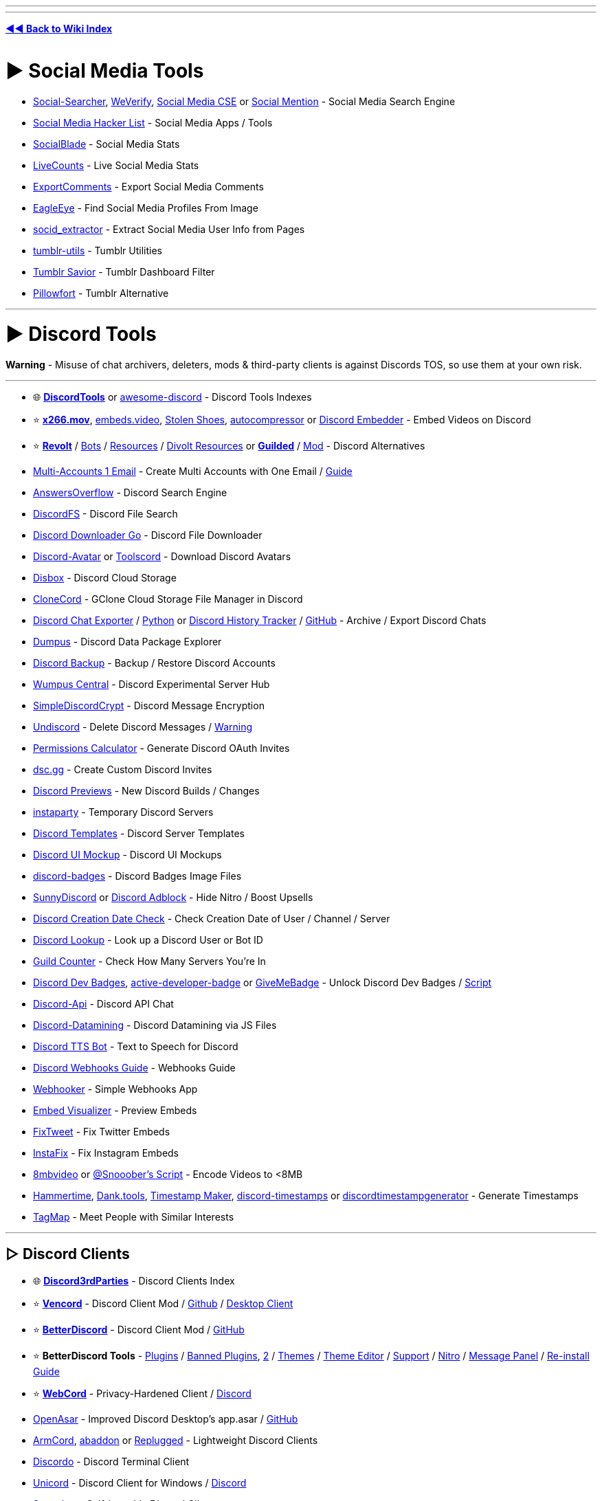 :doctype: book
:hardbreaks-option:
ifdef::env-github[]
:tip-caption: 💡
:note-caption: ℹ️
:important-caption: ❗
:caution-caption: 🔥 
:warning-caption: ⚠
endif::[]

'''

'''

*https://www.reddit.com/r/FREEMEDIAHECKYEAH/wiki/tools-index[◄◄ Back to Wiki Index]*
_**
**_

= ► Social Media Tools

* https://www.social-searcher.com/[Social-Searcher], https://cse.google.com/cse?cx=006976128084956795641:ad1xj14zfap[WeVerify], https://cse.google.com/cse?cx=73dda67fd05b4405f#gsc.tab=1&gsc.sort=[Social Media CSE] or https://www.socialmention.com/[Social Mention] - Social Media Search Engine
* https://github.com/MobileFirstLLC/social-media-hacker-list[Social Media Hacker List] - Social Media Apps / Tools
* https://socialblade.com/[SocialBlade] - Social Media Stats
* https://livecounts.io/[LiveCounts] - Live Social Media Stats
* https://exportcomments.com/[ExportComments] - Export Social Media Comments
* https://github.com/ThoughtfulDev/EagleEye[EagleEye] - Find Social Media Profiles From Image
* https://github.com/soxoj/socid-extractor[socid_extractor] - Extract Social Media User Info from Pages
* https://github.com/bbolli/tumblr-utils[tumblr-utils] - Tumblr Utilities
* https://bjornstar.com/tumblr-savior[Tumblr Savior] - Tumblr Dashboard Filter
* https://www.pillowfort.social/[Pillowfort] - Tumblr Alternative

'''

= ► Discord Tools

*Warning* - Misuse of chat archivers, deleters, mods & third-party clients is against Discords TOS, so use them at your own risk.

'''

* 🌐 *https://discordtools.io/[DiscordTools]* or https://github.com/jacc/awesome-discord[awesome-discord] - Discord Tools Indexes
* ⭐ *https://x266.mov/discord-embed[x266.mov]*, https://embeds.video/[embeds.video], https://stolen.shoes/[Stolen Shoes], https://autocompressor.net/[autocompressor] or https://discord.nfp.is/[Discord Embedder] - Embed Videos on Discord
* ⭐ *https://revolt.chat/[Revolt]* / https://rvlt.gg/discover/bots[Bots] / https://github.com/insertish/awesome-revolt[Resources] / https://github.com/ggtylerr/awesome-divolt[Divolt Resources] or *https://www.guilded.gg/[Guilded]* / https://github.com/ReGuilded/ReGuilded/[Mod] - Discord Alternatives
* https://generator.email/blog/gmail-generator[Multi-Accounts 1 Email] - Create Multi Accounts with One Email / https://rentry.co/altmethod[Guide]
* https://www.answeroverflow.com/[AnswersOverflow] - Discord Search Engine
* https://github.com/dhrumilp15/haystackfs[DiscordFS] - Discord File Search
* https://github.com/get-got/discord-downloader-go[Discord Downloader Go] - Discord File Downloader
* https://discord-avatar.com/[Discord-Avatar] or https://toolscord.com/[Toolscord] - Download Discord Avatars
* https://disboxapp.github.io/web/[Disbox] - Discord Cloud Storage
* https://github.com/Rekulous/CloneCord-bot[CloneCord] - GClone Cloud Storage File Manager in Discord
* https://github.com/Tyrrrz/DiscordChatExporter[Discord Chat Exporter] / https://github.com/mahtoid/DiscordChatExporterPy[Python] or https://dht.chylex.com/[Discord History Tracker] / https://github.com/chylex/Discord-History-Tracker[GitHub] - Archive / Export Discord Chats
* https://dumpus.app/[Dumpus] - Discord Data Package Explorer
* https://github.com/itschasa/Discord-Backup[Discord Backup] - Backup / Restore Discord Accounts
* https://discord.gg/wumpus-central-1087801778365546556[Wumpus Central] - Discord Experimental Server Hub
* https://gitlab.com/An0/SimpleDiscordCrypt[SimpleDiscordCrypt] - Discord Message Encryption
* https://victornpb.github.io/undiscord/[Undiscord] - Delete Discord Messages / https://i.ibb.co/pdg4hRr/0b0d78219f05.png[Warning]
* https://discordapi.com/permissions.html[Permissions Calculator] - Generate Discord OAuth Invites
* https://dsc.gg/[dsc.gg] - Create Custom Discord Invites
* https://discord.gg/QMw7gQGMHj[Discord Previews] - New Discord Builds / Changes
* https://instaparty.gg/[instaparty] - Temporary Discord Servers
* https://discordtemplates.me/[Discord Templates] - Discord Server Templates
* https://www.figma.com/community/file/994323951589690341/Discord-Desktop-UI[Discord UI Mockup] - Discord UI Mockups
* https://github.com/mezotv/discord-badges[discord-badges] - Discord Badges Image Files
* https://gist.github.com/TheSunCat/58fedaa19d6154ef3e4b2b676c286906[SunnyDiscord] or https://github.com/CroissantDuNord/discord-adblock[Discord Adblock] - Hide Nitro / Boost Upsells
* https://github.com/hugonun/discordid2date[Discord Creation Date Check] - Check Creation Date of User / Channel / Server
* https://discord.id/[Discord Lookup] - Look up a Discord User or Bot ID
* https://rauf.wtf/guildcount[Guild Counter] - Check How Many Servers You're In
* https://pastebin.com/JzrckCix[Discord Dev Badges], https://github.com/hackermondev/discord-active-developer-badge[active-developer-badge] or https://github.com/AlexFlipnote/GiveMeBadge[GiveMeBadge] - Unlock Discord Dev Badges / https://gist.github.com/Raraph84/cff3ff908a1f2692b9a8452d2f49c2bf[Script]
* https://discord.gg/discord-api[Discord-Api] - Discord API Chat
* https://github.com/Discord-Datamining/Discord-Datamining[Discord-Datamining] - Discord Datamining via JS Files
* https://github.com/moonstar-x/discord-tts-bot[Discord TTS Bot] - Text to Speech for Discord
* https://birdie0.github.io/discord-webhooks-guide/[Discord Webhooks Guide] - Webhooks Guide
* https://xdfnleaks.github.io/webhooker/[Webhooker] - Simple Webhooks App
* https://embed.discord.website/[Embed Visualizer] - Preview Embeds
* https://github.com/FixTweet/FixTweet[FixTweet] - Fix Twitter Embeds
* https://ddinstagram.com/[InstaFix] - Fix Instagram Embeds
* https://8mb.video/[8mbvideo] or https://redd.it/o7vqm4[@Snooober's Script] - Encode Videos to <8MB
* https://hammertime.cyou/[Hammertime], https://dank.tools/[Dank.tools], https://pokemonworkshop.neocities.org/timestamp/[Timestamp Maker], https://r.3v.fi/discord-timestamps/[discord-timestamps] or https://discordtimestampgenerator.netlify.app/[discordtimestampgenerator] - Generate Timestamps
* https://tagmap.io/[TagMap] - Meet People with Similar Interests

'''

== ▷ Discord Clients

* 🌐 *https://github.com/Discord-Client-Encyclopedia-Management/Discord3rdparties[Discord3rdParties]* - Discord Clients Index
* ⭐ *https://vencord.dev/[Vencord]* - Discord Client Mod / https://github.com/Vendicated/Vencord[Github] / https://github.com/Vencord/Vesktop[Desktop Client]
* ⭐ *https://betterdiscord.app/[BetterDiscord]* - Discord Client Mod / https://github.com/BetterDiscord/BetterDiscord[GitHub]
* ⭐ *BetterDiscord Tools* - https://betterdiscord.app/plugins[Plugins] / https://rentry.co/BDBannedPlugins[Banned Plugins], https://github.com/mov-ebx/BannedBetterDiscordPlugins[2] / https://betterdiscord.app/themes[Themes] / https://bdeditor.dev/[Theme Editor] / https://discord.gg/0Tmfo5ZbORCRqbAd[Support] / https://github.com/riolubruh/YABDP4Nitro[Nitro] / https://github.com/SanjaySunil/BetterDiscordPanel[Message Panel] / https://gist.github.com/Knewest/ee59d3960e18e6d813c9221b54b36ab1[Re-install Guide]
* ⭐ *https://github.com/SpacingBat3/WebCord[WebCord]* - Privacy-Hardened Client / https://discord.gg/Vm4CwZx[Discord]
* https://openasar.dev/[OpenAsar] - Improved Discord Desktop's app.asar / https://github.com/GooseMod/OpenAsar[GitHub]
* https://github.com/ArmCord/ArmCord[ArmCord], https://github.com/uowuo/abaddon[abaddon] or https://replugged.dev/[Replugged] - Lightweight Discord Clients
* https://github.com/ayn2op/discordo[Discordo] - Discord Terminal Client
* https://github.com/UnicordDev/Unicord[Unicord] - Discord Client for Windows / https://discord.gg/64g7M5Y[Discord]
* https://github.com/spacebarchat/spacebarchat[Spacebar] - Self-hostable Discord Client
* https://github.com/NeverDecaf/discord-PWA[discord-PWA] - Discord PWA Client
* https://github.com/SpikeHD/Dorion[Dorion] - Lightweight Discord Client
* https://github.com/diamondburned/dissent[Dissent] - GTK4 Discord Client
* https://portapps.io/app/discord-portable/[Discord Portable] / https://portapps.io/app/discord-ptb-portable/[PTB PortApps] - Portable Discord Stable
* https://gitlab.com/litecord/litecord[litecord] - Reimplementation of Discord's Backend / https://gitlab.com/litecord/litecord/-/blob/master/docs/clients.md[Clients]

'''

== ▷ Client Customization

* ⭐ *https://discohook.org/[Discohook]* / https://dutils.shay.cat/[Discohook Utils] or https://message.style/[Embed Generator] - Embed Generators
* ⭐ *https://www.customrp.xyz/[CustomRP]* - Customizable Rich Presence
* https://github.com/PKBeam/AMWin-RP[AMWin-RP] - Apple Music Rich Presence
* https://github.com/s0hv/foo_discord_rich[Foo Discord] - Foobar Rich Presence
* https://github.com/teeteeteeteetee/adobe-discord-rpc[Adobe Discord RPC] - Adobe Rich Presence
* https://github.com/zorua98741/PS3-Rich-Presence-for-Discord[PS3 Rich] - PS3 Rich Presence
* https://marketplace.visualstudio.com/items?itemName=icrawl.discord-vscode[discord-vscode] - VSCode Rich Presence / https://github.com/iCrawl/discord-vscode[GitHub]
* https://gist.github.com/aamiaa/fbf6e51dbb8875a781a3d8d76fc3f3e7[Old Layout] - Revert New Discord Layout
* https://github.com/tgraupmann/ChromaDiscordApp[ChromaDiscordApp] - Chroma Light for Discord
* https://overlayed.dev/[Overlayed] - Alternative Discord VC Overlay / https://github.com/Hacksore/overlayed[GitHub]
* https://github.com/uwu/Acrylic[Acrylic] - Glass Theme
* https://github.com/SlippingGittys-Discord-Themes/WinClassic[WinClassic] - Classic Windows Theme
* https://premid.app/[PreMiD] - Display Web Activity in Discord Status / https://github.com/PreMiD/PreMiD[GitHub] / https://discord.premid.app/[Discord]
* https://github.com/leovoel/BeautifulDiscord[BeautifulDiscord] - Custom CSS Support
* https://gist.github.com/kkrypt0nn/a02506f3712ff2d1c8ca7c9e0aed7c06[ansi-colors-discord.md] - Discord ANSI Text Guide
* https://rebane2001.com/discord-colored-text-generator/[Coloured-Text-Generator] - Discord ANSI Text Generator
* https://auto.creavite.co/icons[Auto Creative] - Animated Icon / Banner Generator
* https://discord-avatar-maker.app/[Discord Avatar Maker] - Make Discord Avatars
* https://better-default-discord.netlify.app/[Better Default Discord] - Improved Default Discord Avatars
* https://pfps.gg/[Pfps.gg] - Find Discord Avatars
* https://github.com/Discord-Custom-Covers/usrbg[usrbg] - Custom Discord Profile Backgrounds
* https://disgradient.netlify.app/[Disgradient] - Discord Folder / Role Color Gradients
* https://nqn.blue/[NotQuiteNitro] - Discord Nitro Alternative
* https://imageclipboard.com/[ImageClipboard], https://github.com/seanprashad/slackmoji[Slackmoji] or https://emoji.gg/[emoji.gg]- Free Discord Nitro Emojis
* https://web.archive.org/web/20230729100139/https://cdn.discordapp.com/attachments/689605845058715801/862281806820278292/Snow.zip[Snowsgiving Icons & Emotes] - Snowsgiving Event Icons / Emojis
* https://github.com/6gk/turtles[6gk Turtles] - Discord Turtle Emojis
* https://jtprince.com/discord/[Discord Text to Emoji] - Convert Text to Discord Emojis
* https://stickers.gg[Stickers.gg] - Free Discord Stickers

'''

== ▷ Discord Bots

* ⭐ *https://freestuffbot.xyz/[FreeStuff Bot]* - Free Games Alert Bot
* https://fmbot.xyz/[fmbot] - Discord Voice Chat Scrobbling
* https://github.com/ishwi/Chuu[Chuu] - Last.fm Discord Bot
* https://craig.chat/[Craig] - Voice Channel Recorder Bot / https://craig.chat/giarc/[Backup]
* https://monitorss.xyz/[MonitoRSS] - RSS Discord Bot
* https://github.com/FahadBinHussain/wallabot[Wallabot] - Wallabag Discord Bot
* https://github.com/SudhanPlayz/Discord-MusicBot[Discord Music Bot], https://github.com/ZerioDev/Music-bot[Music-bot] / https://discord.gg/Kqdn8CHacP[Discord], https://chipbot.gg/[Chip], https://github.com/jagrosh/MusicBot[MusicBot] or https://github.com/eritislami/evobot[EvoBot] - Music Bots
* https://github.com/Cog-Creators/Red-DiscordBot[Red Discordbot], https://github.com/CorwinDev/Discord-Bot[Discord-Bot] or https://github.com/LorittaBot/Loritta[Loritta] - Self-hostable Discord Moderation Bots
* https://wickbot.com/[Wickbot] - Discord Security Bot
* https://github.com/Benricheson101/anti-phishing-bot[anti-phishing-bot] - Discord Anti Phishing Bot
* https://docs.google.com/spreadsheets/d/1pUGVAARMBadmNqQW6cPKhSaT-uYDgQlRBnlQ9TMDXTI/edit#gid=730346323[Automod Config] - Automod Bot Config
* https://github.com/modmail-dev/modmail[Modmail] - Discord Modmail Bot
* https://discord-linux.com/[Discord-Linux] - Linux Container Bot

'''

== ▷ Server / Bot Indexes

* 🌐 *https://alternativestomee6.com/[Alternatives to MEE6]* - MEE6 Alternatives / https://discord.gg/WrbMdWHfNd[Discord]
* ↪️ *https://www.reddit.com/r/FREEMEDIAHECKYEAH/wiki/ai#wiki_.25B7_chatgpt_tools[Discord ChatGPT Bots]*
* https://disboard.org/[DISBOARD] - Server / Bot Index
* https://discordservers.com/[Discord Servers] - Server / Bot Index
* https://discadia.com/[Discadia] - Server / Bot Index
* https://discords.com/[Discords.com] - Server / Bot Index
* https://discord.me/[Discord Me] - Server / Bot Index
* https://disforge.com/[Disforge] - Server / Bot Index
* https://findadiscord.com/[Find a Discord] - Server / Bot Index
* https://discord.com/open-source[Open Source Projects] - Server / Bot Index
* https://botblock.org/[BotBlock] - Bot Index
* https://top.gg/[Top.gg] - Bot Index
* https://bots.ondiscord.xyz/[Bots on Discord] - Bot Index
* https://discord.bots.gg/[Discord Bots] - Bot Index
* https://gist.github.com/advaith1/451dcbca2d7c3503d4f48d63eb918cb0[Top Bots] - Bot Index
* https://infinitybots.gg/[Infinity Bot List] - Bot Index
* https://discordservices.net/[Discord Services] - Bot Index
* https://discordbots.co/[DiscordBots] - Bot Index
* https://discordbotlist.com/[Discord Bot List] - Bot Index
* https://www.carbonitex.net/discord/bots[Carbon Bot List] - Bot Index
* https://botlist.me/[Botlist.me] - Bot Index
* https://voidbots.net/[Void Bots] - Bot Index
* https://discord-botlist.eu/[Discord Botlist] - Bot Index

'''

= ► Reddit Tools

* ⭐ *https://redditenhancementsuite.com/[Reddit Enhancement Suite]*, https://greasyfork.org/en/scripts/404497-reddit-fix[Reddit Fix], https://lawrenzo.com/p/reddit-extension[Reddit Extension], https://github.com/joelacus/RedditEnhancer[RedditEnhancer] or https://greasyfork.org/en/scripts/29724-redditmod2[RedditMod2] - Reddit Enhancement Extensions / Scripts
* ⭐ *https://github.com/tom-james-watson/old-reddit-redirect[Old Reddit Redirect]* - Redirect New Reddit to Old
* https://photon-reddit.com/[Photon] or https://github.com/redlib-org/redlib[redlib] - Reddit Frontends
* https://pastebin.com/raw/sU5tqwep[Reddit Login Bypass Script] - Bypass Reddit Login
* https://redditcomber.com/[Reddit Comber] or https://redd.it/5mz9z5[Sub Notification] - Reddit Keyword Notifications
* https://app.mailbrew.com/unreadit[Unreadit] - Reddit Newsletters
* https://redd.it/ptrm7u[Reddit Shadow Ban Info] - Check if You've been Shadowbanned
* https://www.reddit.com/wiki/markdown[Reddit Markdown Guide] - Learn Reddit Markdown
* https://redditpreview.com/[Reddit Preview] - Preview Reddit Posts
* https://greasyfork.org/en/scripts/468945[Redirect Privated] - Redirect Private Pages to Cached Versions
* https://www.redditpx.com/[redditpx] or https://redditp.com/[Redditp] - Reddit Image / Video Slideshows
* https://www.redditraffler.com/[RedditRaffler] - Reddit Raffle System
* https://github.com/j0be/PowerDeleteSuite[PowerDeleteSuite] - Reddit Auto Post Delete
* https://gitlab.com/scallaway/SubredditLog[SubredditLog] - Reddit Moderation Log
* https://greasyfork.org/en/scripts/443011[Reddit Emojis] - Emojis for Old Reddit
* https://greasyfork.org/en/scripts/460086[Subreddit Tabs] - Subreddit Icon Tabs
* https://github.com/aesy/reddit-comment-highlights[Reddit Comment Highlights] - Highlight New Comments
* https://greasyfork.org/en/scripts/416091-reddit-spoiler-blur-remover[Reddit Spoiler Blur Remover] - Remove Reddit Spoiler Blur
* https://3dforreddit.com/[3D for Reddit] - 3D Reddit Browser
* https://dutzi.github.io/so-reddit/[SO Reddit] - Stack Overflow Style Viewer
* https://pholder.com/[Pholder] - Article Style Viewer
* https://github.com/nopperl/load-reddit-images-directly[Load Reddit Images Directly] / https://github.com/MonsterMannen/reddit-load-images-directly-chrome[Chrome] - Direct Image Viewer
* https://socialgrep.com/[SocialGrep] - Reddit Statistics
* https://andreasbm.github.io/when-to-post-on-reddit/[When to Post] - Best Reddit Posting Times
* https://www.universalscammerlist.com/[UniversalScammerList] - List of Reddit Scammers
* https://www.reddit.com/user/nbatman/m/piracy/[Piracy], https://www.reddit.com/user/rekuloustoad/m/the_piracy_feed/[The Piracy Feed], https://www.reddit.com/user/nanomuto/m/piracyhub/[PiracyHub] or https://www.reddit.com/user/goretsky/m/piracy_counterfeit_goods/[Piracy Counterfeit Goods] - Piracy Multireddits
* https://www.reddit.com/user/nbatman/m/leaks/[Piracy Leaks] - Piracy Leaks Multireddit
* https://www.reddit.com/user/nbatman/m/streaming/[Streaming] - Streaming Multireddit

'''

== ▷ Reddit Downloaders

NOTE: You can download a reddit video by commenting /u/SaveVideo.

'''

* https://viddit.red/[Viddit], https://savemp4.red/[SaveMp4], https://rapidsave.com/[RapidSave], https://redv.co/[redv.co] or https://www.redd.tube/[Reddit.tube] - Reddit Video Downloaders
* https://github.com/mahesh-hegde/rrip[rrip] - Reddit Bulk Image Downloader
* https://github.com/aliparlakci/bulk-downloader-for-reddit[Bulk Downloader for Reddit] or https://github.com/p-ranav/saveddit[saveddit] - Reddit Bulk Media Downloaders
* https://redditdownloader.github.io/[Reddit Downloader], https://github.com/Psycoguana/SubredditMediaDownloader[SubredditMediaDownloader] or https://github.com/MalloyDelacroix/DownloaderForReddit[DownloaderForReddit] - Download Media from Subreddits / Users
* https://github.com/NSFWUTILS/RedditScrape[RedditScrape] - Python Script for Downloading Reddit Media

'''

== ▷ Reddit Alternatives

* ⭐ *https://join-lemmy.org/[Lemmy]* / https://the-federation.info/[Stats], https://fedidb.org/[2] - Federated Reddit Alternative
* ⭐ *https://lemmyverse.net/[Lemmy Explorer]*, https://browse.feddit.de/[Community-Browser] or https://github.com/maltfield/awesome-lemmy-instances[Awesome Instances] - Lemmy Instances
* ⭐ *https://raddle.me/[Raddle]* / http://c32zjeghcp5tj3kb72pltz56piei66drc63vkhn5yixiyk4cmerrjtid.onion/[.onion] - Reddit Alt
* ⭐ *https://saidit.net/[Saidit]* - Reddit Alt
* https://reddit.com/r/RedditAlternatives[/r/RedditAlternatives] - Find Reddit Alternatives
* https://tildes.net/[tildes] - Reddit Alt
* https://www.upgoat.net/[Upgoat] - Reddit Alt
* https://communities.win/[Scored] - Reddit Alt
* https://squabblr.co/[Squabblr] - Reddit Alt
* https://discuit.net/[Discuit] - Reddit Alt

'''

== ▷ Reddit Search

* ⭐ *https://thegigabrain.com/[TheGigaBrain]*, https://search-new.pullpush.io/[New PullPush], https://redditle.com/[Redditle], https://cse.google.com/cse?cx=016649841759798530173:rk2ezolwnw0[Reddit CSE] / https://cse.google.com/cse?cx=007749065626525752968:qh5bqebwi30[2], https://samac.io/[Samac] or https://betterredditsearch.web.app/[Better Reddit Search] - Reddit Search Engines
* ⭐ *https://www.repostsleuth.com/[RedditRepostSleuth]* - Reverse Post / Image Search
* ⭐ *https://www.reveddit.com/[Reveddit]*, https://greasyfork.org/en/scripts/407466[Unedit & Undelete for Reddit], https://github.com/DenverCoder1/Unedit-for-Reddit[Unedit] - View Deleted Reddit Posts
* https://www.resavr.com/[ReSavr] or https://academictorrents.com/details/89d24ff9d5fbc1efcdaf9d7689d72b7548f699fc[Comment History] - Reddit Comment Archives
* https://github.com/jc9108/expanse[Expanse], https://the-eye.eu/redarcs/[redarcs] or https://www.redditarchive.com/[Reddit Archive] - Reddit Post Archive Tools / https://ibb.co/R9jC5bk[Note]
* https://redditmetis.com/[RedditMetis], https://reddit-user-analyser.netlify.app/[Reddit-User-Analyser] or https://www.redective.com/[Redective] - Reddit Profile Information
* https://www.redditcommentsearch.com/[Reddit Comment Search] - Search Reddit Comments
* https://github.com/iampueroo/rComments[rComments] - Explore Comments / Replies without Clicking a Post
* https://scrolldrop.com/[ScrollDrop] - Reddit Media Crawler
* https://github.com/michealespinola/reddit.wikidownloader[Wiki Downloader] - Reddit Wiki Page Scraper
* https://chromewebstore.google.com/detail/find-on-reddit/jbcdpeekakanklckgooknpbonojhjncm[Find on Reddit] - Find Discussions of the Current URL
* https://pullpush.io/[PullPush] - Reddit Content API / https://discord.com/invite/8hw88WMHFw[Discord]

'''

== ▷ Subreddit Discovery

* 🌐 *https://www.reddit.com/r/ListOfSubreddits/[/r/ListOfSubreddits]* - Subreddits Index
* ↪️ *https://www.reddit.com/r/FREEMEDIAHECKYEAH/wiki/storage#wiki_multireddits[Multireddit Indexes]* or https://www.reddit.com/r/multihub/top/?sort=top&t=all[/r/multihub]
* https://www.reddit.com/r/findareddit/[/r/findareddit] - Get Subreddit Suggestions
* https://trevor.shinyapps.io/subalgebra/[Subreddit Calculator] or https://anvaka.github.io/redsim/[redsim] - Find Similar Subreddits
* https://anvaka.github.io/sayit/[sayit], https://redditstuff.github.io/sna/vizit/[Vizit], https://www.jacobsilterra.com/subreddit_map/network/index.html[subreddit_map] or https://dmarx.github.io/SubredditMentionsGraph/network/[SubredditMentionsGraph] - Visualize Related Subreddits
* https://anvaka.github.io/map-of-reddit[Map of Reddit] or https://redditmap.social/[Reddit Map] - Subreddit Maps
* https://subreddits.org/[subreddits] - Find Random Subreddits
* https://www.reddit.com/r/Serendipity[/r/Serendipity] - Posts from Random Subreddits
* https://www.reddit.com/r/wowthissubexists/[/r/wowthissubexists] - Find Niche Subreddits
* https://redditlist.com/[redditlist] or https://subredditstats.com/[Subreddit Stats] - Subreddits Stats / Ranking

'''

= ► Telegram Tools

* 🌐 *https://tdirectory.me/[TDirectory]*, https://telemetr.io/en[Telemetr], https://telegramchannels.me/[Telegram Channels], https://github.com/ebertti/awesome-telegram[Awesome-Telegram] - Telegram Channel Indexes
* 🌐 *https://combot.org/top/telegram/groups[ComBot Groups]* - Top Telegram Groups Index
* https://cse.google.com/cse?&cx=006368593537057042503:efxu7xprihg#gsc.tab=0[Telegago], https://cse.google.com/cse?cx=006249643689853114236:a3iibfpwexa[2], https://lyzem.com/[Lyzem], https://xtea.io/ts_en.html[xTea] or https://www.tg-me.com/[TG-ME] - Telegram CSE's
* https://t.me/mediadownbot[MediaDownBot] or https://t.me/DownloadsMasterBot[DownloadsMasterBot] - Social Media Downloader
* https://github.com/vasusen-code/SaveRestrictedContentBot[SaveRestrictedContentBot] - Save Restricted Content
* https://telesco.pe/[Telesco.pe] - Telegram Round Video Recorder
* https://github.com/lntechnical2/videostream[Video Stream] - Telegram Video Player
* https://github.com/aahnik/tgcf[TGCF] - Telegram Message Forwarding
* https://www.save.day/[SaveDay] - Telegram Bookmarking AI
* https://gitlab.com/ParveenBhadooOfficial/tg-channel-cloner-workers[tg-channel-cloner-workers] - Clone Telegram Channels
* https://github.com/apenasrr/clonechat[CloneChat] - Clone Telegram Chats
* https://the-eye.eu/tasra/[tasra] - Telegram Channel Archive
* https://t.me/etlgr_bot[Telegram Email] - Send / Receive Emails via Telegram
* https://chpic.su/[CHPic],, https://stickers.cloud/en[Stickers Cloud], https://combot.org/telegram/stickers[ComBot Stickers] or https://t.me/moe_sticker_bot[moe_sticker_bot] - Telegram Sticker / Emojis

'''

== ▷ Telegram Clients

* ⭐ *https://web.telegram.org/[web.telegram]* / https://webk.telegram.org/[2] / https://weba.telegram.org/[3] - Web Client
* ⭐ *https://github.com/UnigramDev/Unigram[Unigram]* - Desktop Client
* ⭐ *https://github.com/paul-nameless/tg[tg]* - Terminal Client
https://github.com/Forkgram/tdesktop[TDesktop] - Desktop Client / https://github.com/TDesktop-x64/tdesktop[x64] / https://t.me/tg_x64[Telegram]
https://vidogram.org/[VideoGram] - Desktop Client
https://github.com/AyuGram/AyuGramDesktop[AyuGram] - Desktop Client
* https://docs.pyrogram.org/[Pyrogram] / https://t.me/SessionStringGeneratorZBot[Session Strings] - Telegram API Client
* https://github.com/zevlg/telega.el[Telega.el] - Telegram Emacs Client

'''

== ▷ Telegram File Tools

* https://github.com/divyam234/teldrive[teldrive], https://github.com/CodeXBotz/File-Sharing-Bot[File-Sharing-Bot] / https://t.me/CodeXBotz[Telegram], https://github.com/iw4p/telegram-cloud[TelegramCloud], https://t.me/easy_share_bot[easy_share_bot] or https://t.me/uploadbot[UploadBot] - Upload Files to Telegram
* https://t.me/TheGdriveXBot[GdriveXbot], https://github.com/viperadnan-git/[google-drive-telegram-bot] or https://github.com/lzzy12/python-aria-mirror-bot[Python Aria Mirror Bot] / https://t.me/pythonmirrorsupport[Telegram] - GDrive Upload Bots
* https://t.me/DrClonerBot[DrClonerBot] - GDrive Clone Bot
* https://github.com/iamLiquidX/SearchX[SearchX] - GDrive Search Bot
* https://t.me/MegaUploadXbot[MEGA Uploader X] or https://github.com/Itz-fork/Mega.nz-Bot[Mega.nz-Bot] - Remote Mega File Upload Bot
* https://t.me/onedrivexbot[OneDrive X] - Remote OneDrive File Upload Bot
* https://t.me/aiouploaderbot[AIO Uploader], https://t.me/LinkForFilebot[LinkForFilebot] or https://github.com/oVoIndia/MultiUpload-Bot[MultiUpload-Bot] - Telegram to File Host Upload Bot
* https://github.com/alfem/telegram-download-daemon/[telegram-download-daemon] - Download Large Telegram Files
* https://t.me/convrt_bot[convrt_bot], https://t.me/FileConvertBot[FileConvertBot], https://t.me/newfileconverterbot[newfileconverterbot], https://t.me/SmartConverter_bot[SmartConverter_bot], https://t.me/cloud_convert_bot[cloud_convert_bot], https://t.me/wololopdfbot[wololopdfbot], https://t.me/pdfbot[pdfbot] or https://t.me/Gpdfbot[Gpdfbot] - File Converters
* https://github.com/nabilanavab/ilovepdf[ILovePDF] - Telegram File to PDF Converter
* https://t.me/unzip_edm115bot[Unzip Bot] / https://github.com/EDM115/unzip-bot[Github] - File Extractor / Unzipper

'''

== ▷ Telegram Bots

* 🌐 *https://t.me/BotsArchive[BotsArchive], https://t.me/botlist[botlist], https://danyspin97.github.io/TelegramBotsList/[TelegramBotsList], https://botostore.com/[botostore] or https://borodutch.com/[borodutch.eth]* - Telegram Bots Indexes
* ⭐ *https://github.com/karfly/chatgpt_telegram_bot[ChatGPT Telegram Bot]* / https://github.com/n3d1117/chatgpt-telegram-bot[2] / https://github.com/watscho/chat-gpt-telegram-bot[3] or https://github.com/franalgaba/chatgpt-telegram-bot-serverless[chatgpt-serverless] - ChatGPT Telegram Bots
* https://t.me/drlinkbot[TG Bot] - Ad Link Bypass Bot / https://github.com/TheCaduceus/Link-Bypasser-Bot[GitHub]
* https://t.me/nowplaybot[Now Playing] - Now Playing Audio Bot
* https://github.com/likeadragonmaid/Ongaku[ongaku] - Display Playing Android Audio in Status
* https://t.me/SearcheeBot[Searchee Bot] - Telegram Channel Search Bot
* https://t.me/YTSZBot[YTSZBot] - YouTube Search Bot
* https://t.me/MissRose_bot[Rose] - Telegram Group Manager
* https://github.com/TediCross/TediCross[TediCross] - Telegram to Discord Bridge
* https://github.com/akshettrj/watgbridge[WatgBridge] - Telegram to WhatsApp Bridge
* https://github.com/mautrix/telegram[Mautrix] - Telegram to Matrix Bridge
* https://www.callmebot.com/[Callmebot] - Trigger Voice Calls or Chats
* https://skeddy.me/[Skeddy] - Telegram Reminder Bot
* https://github.com/Fillll/reddit2telegram[Reddit2Telegram] - Reddit Post Bot
* https://t.me/rss2tg_bot[rss2tg_bot] or https://t.me/TheFeedReaderBot[TheFeedReaderBot] - RSS Feed Bots
* https://t.me/LinkShortenerZBot[LinkShortenerZBot] or https://t.me/ShortUrlBot[ShortUrlBot] - Link Shortener Bots
* https://t.me/URL2IMGBot[URL2IMGBot] - Take URL Screenshots
* https://t.me/AiImageBot[AiImageBot] - Text to Image
* https://t.me/shieldy_bot[Shieldy Bot] - Spam Protection Bot / https://github.com/1inch/shieldy[GitHub]\
* https://t.me/vamproxy_bot[ProxyBot], https://t.me/proxytelebot[proxytelebot], https://t.me/yadda_proxybot[yadda_proxybot], https://t.me/tproxies_bot[tproxies_bot], https://t.me/proxy_socks5_bot[proxy_socks5_bot], https://t.me/socksy_bot[socksy_bot], https://t.me/ShadowSocks_bot[ShadowSocks_bot] or https://t.me/logicpleaseproxybot[logicpleaseproxybot] - Telegram Proxy Bots
* https://www.reddit.com/r/TelegramBots/[/r/TelegramBots] - Telegram Bots Discussion

'''

= ► YouTube Tools

* ⭐ *https://pockettube.io/[PocketTube]* or https://kadium.kasper.space/[Kadium] - Subscription Managers
* ⭐ *https://sponsor.ajay.app/[SponsorBlock]* - Skip Sponsored YouTube Ads / https://github.com/gabe565/CastSponsorSkip[Chromecast] / https://github.com/mchangrh/sb.js[Script], https://greasyfork.org/en/scripts/453320[2]
* ⭐ *https://greasyfork.org/en/scripts/466438[Fast Forward YouTube Shorts]* - Add Skip Keys to Shorts
* https://github.com/attituding/shorts-deflector[shorts-deflector], https://github.com/raven0230/Remove-Youtube-Shorts[Remove YouTube Shorts], https://github.com/gijsdev/ublock-hide-yt-shorts[ublock-hide-yt-shorts] or https://github.com/doma-itachi/Youtube-shorts-block[youtube-shorts-block] - Hide YouTube Shorts
* https://drhyperion451.github.io/does-uBO-bypass-yt/[uBO-bypass-yt] - Check if uBlock Filters are Bypassing YouTube Anti-Adblock
* https://t.me/youtube_subs_bot[YouTube_Subs_Bot] - Sub to Channels Without Account
* https://github.com/ThioJoe/YT-Spammer-Purge[YouTube Spammer Purge] - Delete All YouTube Spam Comments / https://github.com/ThioJoe/YT-Spam-Lists[Domain List]
* https://github.com/zerodytrash/Simple-YouTube-Age-Restriction-Bypass[Age Restriction Bypass] / https://greasyfork.org/en/scripts/423851-simple-youtube-age-restriction-bypass[2] - Bypass YouTube Age Restrictions
* https://github.com/amitbl/blocktube[BlockTube] - YouTube Content Blocker
* https://www.tubebuddy.com/[TubeBuddy] - YouTube Channel Tools
* https://playboard.co[Playboard] - YouTube Channel Stats
* https://github.com/sniklaus/youtube-watchmarker[YouTube Watchmarker] - Fade Thumbnails of Watched Videos
* https://addons.mozilla.org/en-US/firefox/addon/video-resumer/[Video Resumer] - Resume Videos Where You Left Off / https://pastebin.com/Jd1DJW8w[Note]
* https://chromewebstore.google.com/detail/vidiq-vision-for-youtube/pachckjkecffpdphbpmfolblodfkgbhl[vidIQ] - YouTube Viewership Data
* https://videorecap.viewodyssey.com/[Video Recap] - YouTube Year in Review Stats
* https://campfire.gg[Campfire], https://joinwalrus.tv/[Walrus], https://sync-tube.de/[Sync-Tube], https://youtubeparty.netlify.app/[YouTube Party] or https://hergetto.live/[Hergetto] - YouTube Watch Parties
* https://github.com/frou/yt2pod[yt2pod] - Create Podcasts from YouTube Channels
* https://github.com/jeb5/YouTube-Subscriptions-RSS[YouTube-Subscriptions-RS] - Export Subscriptions to RSS Feed
* https://xxluke.de/subscription-history/[YouTube Subscription History] - Find when you subscribed to channels
* https://pastebin.com/hqkNuMSx[Channel RSS] - Add Individual Channels to RSS Feed
* https://speechchat.com/[SpeechChat] - Text to Speech Client
* https://github.com/isaackd/AnnotationsRestored[AnnotationsRestored] or https://archive.org/details/youtubeannotations[YouTube Annotations] - Restore YouTube Annotations
* https://mattw.io/youtube-metadata/[YouTube Metadata] - YouTube Video Metadata Viewer
* https://chromewebstore.google.com/detail/youtube-upload-time/nenoecmaibjcahoahnmeinahlapheblg[YouTube Upload Time] - Check YouTube Upload Date
* https://github.com/meeb/tubesync[TubeSync] - Sync YouTube Channels / Playlists to a Media Server
* https://chromewebstore.google.com/detail/drag-drop-playlist-creato/aklnkkbopjjemjlkffhamaepagbmblbg[Playlist Creator for YouTube] or https://playlists.at/youtube/[Playlists at YouTube] - Playlists Creators
* https://neverducky.github.io/anonymous-youtube-playlists/[Anon Playlists] - Create Anon Playlists
* https://github.com/woefe/ytcc[ytcc] or https://addons.mozilla.org/en-US/firefox/addon/multiselect-for-youtube/[Multiselect], https://chromewebstore.google.com/detail/gpgbiinpmelaihndlegbgfkmnpofgfei[2] - Playlist Managers
* https://playlist.tools/[playlist.tools] - YouTube Playlist Reverser
* https://playlist-randomizer.com/[Playlist Randomizer] - YouTube Playlist Randomizer
* https://ytplaylist-len.sharats.dev/[YT Playlist Length] - Playlist Length Checker
* https://polsy.org.uk/stuff/ytrestrict.cgi[YouTube Region Checker] - YouTube Region Restrictions Check
* https://greasyfork.org/en/scripts/447802[YouTube Web Tweaks] - Speed Up YouTube
* https://greasyfork.org/en/scripts/431573[YouTube CPU Tamer] or https://greasyfork.org/en/scripts/457205[Unhold YouTube] - YouTube CPU Optimization
* https://chromewebstore.google.com/detail/freeze/bejbbhcoefpmeejcnknjfepoocehopii[FREEZE] - Control YouTube via Webcam
* https://www.rapidtags.io/[RapidTags] - YouTube Tag Generators
* https://github.com/7x11x13/songs-to-youtube[songs-to-youtube] - Upload Audio to YouTube Automatically
* https://github.com/MeViMo/youbit[YouBit] - Use YouTube as File Host
* https://github.com/igrigorik/videospeed[Video Speed Controller] or https://timer.palerock.cn/en/[TimerHooker] - Control Speed of YouTube Videos
* https://github.com/WofWca/jumpcutter[Jump Cutter] - Skip Silent Parts of Videos
* https://ytcropper.com/[ytcropper], https://github.com/exwm/yt_clipper[yt_clipper] or https://ytcutter.com/[YTCutter.com] - Crop YouTube Videos / Create Clips
* https://addons.mozilla.org/en-US/firefox/addon/rotate-youtube-video/[Rotate YouTube Video] - Rotate YouTube Videos
* https://vidrepeat.com/[Vid Repeat] - Loop YouTube Videos
* https://twitchtheater.tv/[TwitchTheater], https://vidgrid.tk.gg/[VidGrid], https://www.youtubemultiplier.com/[YouTube Multiplier] or https://viewsync.net/[ViewSync] - Watch Multiple YouTube Videos
* https://anilyzer.com/[Anilyzer] - Watch YouTube Videos in Slow Motion / Frame by Frame
* https://ytstamps.netlify.app/[YTStamps] - Create Custom Start / End Times
* https://solidpoint.ai/[Solidpoint], https://glasp.co/youtube-summary[Glasp], https://eightify.app/[Eightify], https://www.videogist.co/[VideoGist] or https://videohighlight.com/[VideoHighlight] - Summarize YouTube Videos
* https://www.recovermy.video/[Recover My Video] - Recover Titles of Deleted / Private YouTube Videos
* https://greasyfork.org/en/scripts/430202-filmot-title-restorer[Filmot Title Restorer] - Restore Deleted YouTube Video Titles in Playlists
* https://kament.io/[Kament] - Add Comments on Comment Disabled Videos
* https://chatreplay.stream/[ChatReplay] - YouTube Live Stream Chat Replay
* https://kentonishi.com/LiveTL/[LiveTL] - YouTube Live Stream Translator
* https://github.com/ys-j/YoutubeLiveChatFlusher[YouTubeLiveChatFlusher] - YouTube Live Bullet Chatting (Danmaku)
* https://github.com/Kethsar/ytarchive[YTArchive] - YouTube Livestream Recorder
* https://gitlab.com/-/snippets/2099898[YouTube Livestream Theatre] - Twitch-style Theater Mode for YouTube Live

'''

== ▷ YouTube Downloaders

* 🌐 *https://www.reddit.com/r/youtubedl/wiki/info-guis[YT-DL GUI Index]* - List of YT-DL GUIs
* 🌐 *https://github.com/TheFrenchGhosty/TheFrenchGhostys-Ultimate-YouTube-DL-Scripts-Collection[YT-DL Script Index]* - List of YT-DL Scripts
* ↪️ *https://www.reddit.com/r/FREEMEDIAHECKYEAH/wiki/video-tools#wiki_.25BA_video_download[Multi-Site Downloaders]*
* ⭐ *https://github.com/yt-dlp/yt-dlp[YT-DLP]* or https://github.com/ytdl-patched/ytdl-patched[YTDL-PATCHED] - YouTube Downloader / https://discord.gg/H5MNcFW63r[Discord]
* ⭐ *https://stacher.io/[Stacher]* - YT-DL GUI
* https://github.com/kannagi0303/yt-dlp-gui[yt-dlp-gui] - YT-DL GUI / https://github.com/kazukikasama/youtube-dlp-gui-installer[Easy Installer]
* https://github.com/tardisx/gropple[Gropple] - YT-DL GUI
* https://tartube.sourceforge.io/[Tartube] - YT-DL GUI
* https://github.com/mhogomchungu/media-downloader[media-downloader] - YT-DL GUI
* https://github.com/ErrorFlynn/ytdlp-interface[ytdlp-interface] - YT-DL GUI
* https://github.com/oleksis/youtube-dl-gui[youtube-dl-gui], https://github.com/StefanLobbenmeier/youtube-dl-gui[2] - YT-DL GUI
* https://jeanslack.github.io/Videomass/[Videomass] - YT-DL / FFmpeg GUI
* https://github.com/database64128/youtube-dl-wpf[Cube YouTube Downloader] - WPF YT-DL GUI
* https://github.com/alexta69/metube[metube] or https://github.com/marcopeocchi/yt-dlp-web-ui[yt-dlp-web-ui] - Self-Hosted YT-DL WebUIs
* https://poketube.fun/download[Poke] - YouTube Downloader / https://discord.gg/Kqdn8CHacP[Discord]
* https://github.com/Tzahi12345/YoutubeDL-Material[YoutubeDL-Material] - YouTube Downloader
* https://github.com/Tyrrrz/YoutubeDownloader[YoutubeDownloader] - YouTube Downloader
* https://youtubeplaylist.cc/[YouTubePlaylist] - Playlist Downloader
* https://greasyfork.org/en/scripts/404953-youtube-qualities-size[YouTube Qualities Size] - Show YouTube File Sizes
* https://pypi.org/project/totalsize/[totalsize] - Calculate Size of All Videos in a Playlist
* https://boingboing.net/features/getthumbs[YouTube Thumbnail Grabber], https://youtubethumbnailimage.com/[YTI], https://thumbnailsave.com/[thumbnailsave], https://thumbnail-download.com/[thumbnail-download] or https://www.get-youtube-thumbnail.com/[Get YT Thumbnail] - Download YouTube Thumbnails
* https://github.com/egbertbouman/youtube-comment-downloader[YouTube Comment Downloader] - YouTube Comment Download Script
* https://onehack.us/t/how-to-download-youtube-videos-without-external-tools-or-extensions/[DL YouTube Videos without Extensions]

'''

== ▷ YouTube Frontends

* ⭐ *https://poketube.fun/[Poke]* - YouTube Frontend / https://discord.gg/Kqdn8CHacP[Discord]
* ⭐ *https://freetubeapp.io/[FreeTube]* - YouTube Client / https://github.com/FreeTubeApp/FreeTube[GitHub]
* ⭐ *https://invidious.io/[Invidious]* - YouTube Frontend
* ⭐ *Invidious Tools* - https://api.invidious.io/[Instances], https://redirect.invidious.io/[2] / https://github.com/bocchilorenzo/invuedious[Alt Frontend] / https://github.com/darkhz/invidtui[TUI]
* https://instadeq.com/youtube-notes/[YouTube Notes] - YouTube Note-Taking Frontend
* https://tube.cadence.moe/[CloudTube] - YouTube Frontend
* https://viewtube.wiki/[ViewTube] - YouTube Frontend
* https://github.com/TeamPiped/Piped[Piped] / https://piped.kavin.rocks/[2] / https://piped-material.১.net/[3] - YouTube Frontend
* https://github.com/prateekmedia/pstube[PSTube] - YouTube Frontend
* https://github.com/user234683/youtube-local[Youtube-local] - YouTube Frontend
* https://www.yout-ube.com/[YouT-ube] - YouTube Frontend
* https://yt.d0.cx/[yt.d0.cx] - YouTube Frontend

'''

== ▷ YouTube Customization

* ⭐ *https://www.mrfdev.com/enhancer-for-youtube[Enhancer for YT]*, https://improvedtube.com/[ImprovedTube], https://greasyfork.org/en/scripts/433360[Nova YouTube], https://inzk.dev/tweaks-for-youtube/[Tweaks for YT] or https://www.chromeactions.com/[Magic Actions] - YouTube Enhancement Extensions
* ⭐ *https://returnyoutubedislike.com/[ReturnYouTubeDislikes]* - View YouTube Dislikes / https://haeri.github.io/youtube-dislike-viewer/[Web App] / https://discord.com/invite/mYnESY4Md5[Discord]
* ⭐ *https://unhook.app/[Unhook]*, https://untrap.app/[Untrap], https://github.com/AlexisDrain/Less-Addictive-YouTube[Less Addictive YouTube] or https://github.com/rahgurung/YourTube[YourTube] - Distraction-Free YouTube
* ⭐ *https://dearrow.ajay.app/[DeArrow]* or https://github.com/pietervanheijningen/clickbait-remover-for-youtube[Clickbait Remover] - Reduce Sensationalism / Clickbait
* https://github.com/elliotwaite/thumbnail-rating-bar-for-youtube[Thumbnail Rating Bar] - Display Like / Dislike Ratio on Thumbnails
* https://github.com/avi12/youtube-like-dislike-shortcut[youtube-like-dislike-shortcut] - Video Like / Dislike Hotkeys
* https://greasyfork.org/en/scripts/396936-yt-not-interested-in-one-click[YT Not Interested Button on Hover] - Easily Display Not Interested Button
* https://github.com/makaroni4/focused_youtube[Focused YouTube] - Minimalist YouTube
* https://github.com/omnidevZero/YouTubeRedux[YouTube Redux] or https://github.com/cosmic-cat-yt/Cosmic-Cat[Cosmic Cat] - Restore Classic YouTube Layout
* https://www.reddit.com/r/oldyoutubelayout/[/r/OldYouTubeLayout] - Classic YouTube Layout Subreddit
* https://greasyfork.org/en/scripts/453802[Disable Rounded Buttons] - Disable Rounded YouTube Buttons
* https://greasyfork.org/en/scripts/409893[YouTube WideScreen] - Improved YouTube Cinema Mode
* https://github.com/tamius-han/ultrawidify[Ultrawidify] - Fix YouTube Aspect Ratio
* https://greasyfork.org/en/scripts/484611[YouTube: Audio Only] or https://chromewebstore.google.com/detail/audio-only-youtube/pkocpiliahoaohbolmkelakpiphnllog[Audio Only YouTube] - Audio Only YouTube
* https://github.com/kwkr/feed-remover[Feed Remover] - Remove YouTube Homepage Feed
* https://porjo.github.io/freshtube/[FreshTube] - Display Latest Videos from Subscriptions
* https://github.com/z0ccc/comet[Upvote Anywhere] - Replace YouTube Comments with Reddit Comments
* https://chromewebstore.google.com/detail/timestamped-youtube-comme/gnpppldhfbbagiaalkddddajadhlgofm[Timestamped YouTube Comments] - View Timestamped Comments
* https://greasyfork.org/en/scripts/428651[TabView YouTube] - View Comments / Info in Tab View
* https://greasyfork.org/en/scripts/469878[Super Fast Chat] - YouTube Chat Performance Enhancer
* https://github.com/pystardust/ytfzf[Ytfzf] or https://github.com/mps-youtube/yewtube[YewTube] - Terminal YouTube Players

'''

== ▷ YouTube Search

* ⭐ *https://www.favoree.io/[Favoree]* - Search / Discover YouTube Channels
* ⭐ *https://playlists.at/youtube/search/[YouTube Advanced Search]* - Search Engine
* ⭐ *https://filmot.com/[Filmot]* or https://ytks.app/[ytks] - Search within YouTube Transcripts / https://addons.mozilla.org/en-US/firefox/addon/youtube-captions-search/[Firefox] / https://chromewebstore.google.com/detail/youtube-captions-search/kimbeggjgnmckoikpckibeoaocafcpbg[Chrome]
* https://addons.mozilla.org/en-US/firefox/addon/youtube-suite-search-fixer/[YouTube Search Fixer Suite] - Fix YouTube Search / Declutter Homepage
* https://channelcrawler.com/eng[Channel Crawler] or https://github.com/NotJoeMartinez/yt-fts[YT-FTS] - Channel Search Tools
* https://commentviewer.com/[Comment Viewer], https://hadzy.com/[Hadzy], https://chromewebstore.google.com/detail/ycs-youtube-comment-searc/pmfhcilikeembgbiadjiojgfgcfbcoaaen[YCS] or https://ytcomment.kmcat.uk/[YCF] - YouTube Comment Search
* https://petittube.com/[petittube] - Find YouTube Videos with >100 Views
* https://mattw.io/youtube-geofind/location[YouTube-Geofind] - Find Geotagged Videos
* https://quiteaplaylist.com/[QuiteAPlaylist] - Find Deleted YouTube Videos
* https://unlistedvideos.com/[Unlisted Videos] - Watch / Submit Unlisted YouTube Videos
* https://github.com/bibanon/tubeup[Tubeup] or https://github.com/Owez/yark[yark] - Archive YouTube Videos and Playlists
* https://www.tubearchivist.com/[TubeArchivist] - Self-hosted YouTube Media Server / https://github.com/tubearchivist/tubearchivist[GitHub]
* https://hobune.stream/[Hobune], https://findyoutubevideo.thetechrobo.ca/[FindYouTubeVideo] or https://archive.org/details/youtubecrawl[youtubecrawl] - YouTube Video Archives

'''

= ► Twitch Tools

* 🌐 *https://twitchdatabase.com/[Twitch Database]* or https://sullygnome.com/[SullyGnome] - Twitch Tool Indexes
* 🌐 *https://dashboard.twitch.tv/extensions/categories/43f48606-8b91-4149-94e6-02def012c79f[Twitch Extensions]* - Twitch Extensions Index
* ⭐ *https://7tv.app/[7TV]*, https://betterttv.com/[BetterTTV] or https://www.frankerfacez.com/[FrankerFacez] - Twitch Enhancement Extensions
* ⭐ *https://github.com/besuper/TwitchNoSub[TwitchNoSub]* - Watch Sub Only Twitch Videos
* ⭐ *https://www.streamscheme.com/[Stream Scheme]* - Livestreaming Guides / Resources
* https://github.com/seldszar/gumbo[Gumbo] or https://github.com/yungsamd17/Twitch-Live[Twitch-Live] - Twitch Stream Trackers
* https://hypetrigger.io/[HypeTrigger] - Automatically Create Clips
* https://vodarchive.com/[VODarchive] or https://twitcharchive.com/[TwitchArchive]- Twitch Video Archives
* https://github.com/MarkM-dev/Previews-client[Twitch Previews] or https://previews-app.com/[Previews] - Twitch Video Previews
* https://github.com/kwaschny/unwanted-twitch[Unwanted Twitch] - Hide Twitch Categories / Channels
* https://vtwitch.com/[vTwitch] - Show Chat Below Player
* https://featured.chat/[Featured.chat] - Twitch Chat Manager
* https://www.giambaj.it/twitch/jchat/[JChat] - Show Twitch Chat on Screen
* https://github.com/mikeyaworski/Hide-Twitch-Chat-Users[Hide-Twitch-Chat-Users] - Hide Twitch Chat Users
* https://github.com/wheatup/TwitchChatDanmaku[TwitchChatDanmaku], https://github.com/chylex/Transparent-Twitch-Chat[Transparent-Twitch-Chat] or https://github.com/baffler/Transparent-Twitch-Chat-Overlay[Transparent Twitch Chat Overlay] - Transparent Twitch Chat
* https://chromewebstore.google.com/detail/automatic-twitch-drops-mo/kfhgpagdjjoieckminnmigmpeclkdmjm[Auto Twitch Drops] - Twitch Drop Notifications
* https://github.com/mikeyaworski/Auto-Claim-Twitch-Channel-Points[Auto-Claim-Twitch-Channel-Points] or https://github.com/Giingu/Enhanced-TTVDropBot[TTVDropBot] - Auto Claim Twitch Points
* https://twitchrss.appspot.com/[TwitchRSS] - Twitch RSS Generator
* https://github.com/jc9108/ttv-favorites[TTV Favorites] - Add Channel Favorites
* https://github.com/streamlink/streamlink-twitch-gui[Streamlink Twitch GUI] - Twitch Browser for Streamlink
* https://pwn.sh/tools/getstream.html[get stream] - Extract Twitch URLs
* https://www.lurker.tv/[lurker.tv] - Discord Server Based Twitch Stream Recs
* https://github.com/stephenlb/twitch-tv-obs-subtitles/[Twitch TV OBS Subtitles] - Add Subtitles to Twitch Stream
* https://streamladder.com/[StreamLadder] - Social Media Templates for Twitch Clips
* https://twitchleak.netlify.app/[TwitchLeak] - Twitch Top Earners Table
* https://www.twitchquotes.com/[TwitchQuotes] - Twitch Copypastas
* https://twitchemotes.com/[TwitchEmotes] - Global Twitch Emotes
* https://twitchinsights.net/[TwitchInsights], https://streamscharts.com/[StreamCharts] or https://twitchtracker.com/[TwitchTracker] - Twitch Stats
* https://trovo.live/[Trovo], https://glimesh.tv/[Glimesh], https://kick.com/[Kick], https://dlive.tv/[dlive], https://www.caffeine.tv/[Caffeine], https://lightspeed.tv/[Lightspeed] or https://www.theta.tv/[Theta] - Twitch Alternatives
* https://github.com/tamius-han/ultrawidify[Ultrawidify] - Fix Twitch Aspect Ratio

'''

== ▷ Twitch Players

* ⭐ *https://chatterino.com/[Chatterino]*, https://chatterinohomies.com/[Chatterino Homies] or https://chatty.github.io/[Chatty] - Twitch Chat Clients
* https://alamminsalo.github.io/orion/[Orion], https://gitlab.com/twitch-application/application[Twitch App] or https://gitlab.com/Ignamarte/tress[Tress] - Twitch Desktop Clients
* https://speechchat.com/[SpeechChat] - Twitch Text to Speech Client
* https://thavixt.github.io/twitch-lite/[Twitch Lite] - Lightweight Twitch Webplayer
* https://joinwalrus.tv/[Walrus] - Make Twitch Watch Parties
* https://multitwitch.tv/[MuliTwitch.tv], https://multitwitch.co/[MultiTwitch.co], https://hjjg200.github.io/twitch3d/[Twitch3D], https://www.twitch-replay.com/[Twitch Replay], https://multi.raredrop.co/[Multi], https://multistre.am/[MultiStre.am] or https://twitchtheater.tv/[TwitchTheater] - Sync Twitch Videos w/ Friends / Mult-Stream
* https://twitchls.com/[Twitchls] - HTML5 Twitch Stream Player
* https://nobody.live/[nobody.live] or https://twitchroulette.net/[Twitch Roulette] - Random Stream Roulette
* https://pastebin.com/Z7NWxSfA[Alternate Player for Twitch.tv] - Alternative Twitch Player
* https://github.com/mikeyaworski/Twitch-Lurker[Twitch Lurker] - Twitch Stream Auto-Open

'''

== ▷ Twitch Adblockers

* 🌐 *https://github.com/pixeltris/TwitchAdSolutions[TwitchAdSolutions]* - Solutions / Scripts for Blocking Twitch Ads
* ⭐ *https://addons.mozilla.org/en-US/firefox/addon/purpleadblock/[Purple AdBlock]* - Twitch Adblocker
* ⭐ *https://github.com/younesaassila/ttv-lol-pro[TTV LOL PRO]* - Twitch Adblocker
* https://github.com/cleanlock/VideoAdBlockForTwitch[VideoAdBlockForTwitch] - Twitch Adblocker
* https://github.com/AlyoshaVasilieva/luminous-ttv[luminous-ttv] - Twitch Adblocker
* https://microsoftedge.microsoft.com/addons/detail/adblocker-for-twitch%E2%84%A2/glgpmlmjlaljaddimbgekaepkgbojjdn[Adblocker for Twitch] - Edge Twitch Adblocker
* https://purpletv.aeong.one/[PurpleTV] / https://t.me/pubTwAlpha[Alpha] - Ad Free Twitch APK

'''

== ▷ Twitch Downloaders

* ⭐ *https://clipr.xyz/[Clipr]*, https://clipsgamelab.github.io/#/download[ClipsGameLab], https://twiclips.com/[Twiclips] or https://clipsey.com/[clipsey] - Video Downloaders
* https://github.com/ihabunek/twitch-dl[twitch-dl], https://github.com/jybp/twitch-downloader[twitch-downloader] or https://github.com/TorbenCapiau/Twitch-Clips-Downloader[Twitch clips downloader] - CLI Video Downloaders
* https://github.com/lay295/TwitchDownloader[Twitch Downloader] or https://twitchlink.github.io/[TwitchLink] - Desktop Video Downloaders
* https://github.com/TwitchRecover/TwitchRecover[TwitchRecover] - Recover / View / Download Twitch Videos
* https://github.com/PetterKraabol/Twitch-Chat-Downloader[Twitch-Chat-Downloader] - Download Twitch Chat Messages

'''

= ► Twitter Tools

* ⭐ *https://trends24.in/[Trends24]*, https://www.sotwe.com/[Sotwe] or https://hashtagify.me/[Hashtagify] - Trending Hashtags Trackers
* ⭐ *https://reddit.com/r/Twitter[/r/Twitter]* - Twitter Subreddit
* https://tumblthreeapp.github.io/TumblThree/[TumblThree] or https://github.com/dkaslovsky/thread-safe[Thread Safe] - Twitter / Tumblr Backup Tools
* https://typefully.com/[Typefully] - Schedule Tweets
* https://getchirrapp.com/[Chirr App] - Turn Articles into Twitter Threads / https://addons.mozilla.org/en-US/firefox/addon/chirr-app/[Firefox] / https://chromewebstore.google.com/detail/chirr-app/cmbconaimdngicdnbpjnjocbpkdpmfkg[Chrome]
* https://onemilliontweetmap.com/[OneMillionTweetMap] - Real-Time Tweet Map
* https://klear.com/free-tools/find-twitter-influencers[Klear] - Find Influencers
* https://followerwonk.com/[FollowerWonk] - Find / Analyze / Optimize Followers
* https://github.com/EltonChou/TwitterMediaHarvest[TwitterMediaHarvest] or https://inthistweet.app/[InThisTweet] - Twitter Media Downloader
* https://twitsave.com/[GetVideoBot], https://www.downloadtwittervideo.com/[DownloadTwitterVideo], https://twittervid.com/[TwitterVid] or https://ssstwitter.com/[sssTwitter] - Download Twitter Videos
* https://github.com/travisbrown/memory.lol/[memory.lol] - Twitter Account Archive
* https://github.com/timhutton/twitter-archive-parser[Twitter Archive Parser] - Tweet Archiving
* https://staringispolite.github.io/twayback-machine/[Twayback Machine] - View Users' Old Tweets
* https://www.scoutzen.com/twitter-lists/search[Scoutzen] - Search Twitter Use Lists
* https://hoaxy.osome.iu.edu/[Hoaxy] - Twitter Info Spread Data
* https://tinfoleak.com/[tinfoleak] - View Your Geosocial Footprint
* https://chromewebstore.google.com/detail/twitter-unfollow-all/mgehkbclkipppdjiemnhmnledicalkld[Unfollow All] - Twitter Unfollower
* https://openuserjs.org/scripts/lucio-martinez/Fix_Twitter_links[Fix Twitter Links] - Unshorten Twitter Feed URLs
* https://github.com/stilliard/Twitter-detector[Twitter Detector] - Detect Twitter Link on a Page

'''

== ▷ Twitter Customization

* ⭐ *https://github.com/wseagar/eight-dollars[Eight Dollars]* - Show Twitter Blue vs. Real Verified Users
* https://jbscript.dev/control-panel-for-twitter[Control Panel for Twitter] - Twitter Enhancement Extensions
* https://typefully.com/minimal-twitter[Minimal Twitter] - Minimal Twitter Themes
* https://github.com/dimdenGD/OldTwitter[OldTwitter] - Original Twitter Theme
* https://github.com/dimdenGD/OldTweetDeck[OldTweetDeck] - TweetDeck Dashboard
* https://greasyfork.org/en/scripts/387969[Twitter Plus] - View Twitter Images in Original Quality
* https://bengrosser.com/projects/twitter-demetricator/[Twitter Demetricator] - Remove All Twitter Metrics
* https://threadreaderapp.com/[Thread Reader App] - Unroll Twitter Threads / Search
* https://www.relink.page/[Relink] - Fix Twitter Link Images

'''

= ► Facebook Tools

* ⭐ *https://sindresorhus.com/caprine/[Caprine]* - Facebook Desktop Messenger / https://github.com/sindresorhus/caprine[GitHub]
* ⭐ *https://socialfixer.com/[Social Fixer]* or https://www.fbpurity.com/[FBPurity] - Facebook Enhancement Extensions
* ⭐ *https://www.reddit.com/r/uBlockOrigin/wiki/solutions#wiki_facebook[Facebook Ad Filters]* - Facebook Filters
* https://chromewebstore.google.com/detail/social-tools/llbdoljkknpjgfcnbnoiehjcgancpjmd[Social Tools] - Block "Sending" & "Seen" Facebook Chat Indicators
* https://github.com/jerry1100/messenger-dark-theme[Messenger Dark Theme] or https://chromewebstore.google.com/detail/charcoal-dark-mode-for-me/aaekanoannlhnajolbijaoflfhikcgng[Charcoal Dark Mode] - Facebook Messenger Dark Mode
* https://fdown.net/[FDown] or https://www.getfvid.com/[GetFVid] - Facebook Video Downloaders
* https://plessas.net/facebookmatrix[Facebook Matrix] - Facebook Search Formulas
* https://graph.tips/beta/[Graph.tips] - Advanced Facebook Search Tool
* https://whopostedwhat.com/[WhoPostedWhat] - Facebook Post Search
* https://chromewebstore.google.com/detail/color-themes-for-facebook/oohbdcphbnpnoohnbddhcfplalanfbmm[Color Themes], https://fb.zone/[FB.Zone] or https://chromewebstore.google.com/detail/color-changer-for-faceboo/blfkmmfngackeejimehjkmendglnabnm[Color Changer] - Color Themes for Facebook
* https://chromewebstore.google.com/detail/kill-fbclid/jlmdkcaiejonohbmkgickmkgbpceokmn[Kill Fbclid] or https://chromewebstore.google.com/detail/remove-fbclid-and-utm/ehkdoijaaigomfliimepliikhjkoipob[Remove FBclid] - Removes fbclid and utm_ query parameters in URLs
* https://west.io/news-feed-eradicator/[News Feed Eradicator] - Hide Facebook News Feed
* https://lookup-id.com/[Lookup ID] - Find Facebook ID

'''

= ► Instagram Tools

* 🌐 *https://www.aware-online.com/en/osint-tools/instagram-tools/[Instagram Tools]* - Multiple Tools
* 🌐 *https://www.aware-online.com/en/osint-tools/instagram-search-tool/[Instagram Search Tools]* - Search Tool
* ⭐ *https://greasyfork.org/en/scripts/420604[Bypass Login]* - Bypass Instagram Login Redirects
* https://ddinstagram.com/[InstaFix] - Fix Instagram Embeds on Discord
* https://codeberg.org/ThePenguinDev/Proxigram[Proxigram] or https://imginn.com[Imginn] - Instagram Frontends
* https://imgsed.com/[imgsed], https://www.picuki.com/[Picuki], https://instanavigation.com/[InstaNavigation], https://instafreeview.com/[Instafreeview], https://github.com/Ademking/profile-picture-viewer[profile-picture-viewer], https://dumpoir.com/[Dumpor] or https://greatfon.com/[GreatFon] - Instagram Viewers
* https://storiesdown.com/[StoriesDown], https://instasaved.net/en[instasaved] or https://insta-stories-viewer.com/[insta-stories-viewer] - Story Downloaders
* https://www.savefromweb.com/[SaveFromWeb], https://downloadgram.org/[Downloadgram] - Video / Picture / Story Downloaders
* https://www.picnob.com/[Picnob] or https://github.com/postaddictme/instagram-php-scraper[Instagram PHP Scraper] - Picture / Story Downloaders
* https://thumbtube.com/download-instagram-photos-videos[ThumbTube] or https://git.kaki87.net/KaKi87/scraper-instagram-gui-desktop[scraper-instagram-gui-desktop], https://github.com/instaloader/instaloader[Instaloader] or https://www.instapick.net/[instapick] - Picture / Video Downloader
* https://instaloader.github.io/[InstaLoader] - Picture Downloader
* https://www.google.com/amp/s/weynstag.com/amp.php/[Weynstag] - Video Downloader
* https://resizegram.com/[Resizegram] - Resize Videos
* https://greasyfork.org/en/scripts/406535-instagram-download-button[Instagram Download Button] - Add DL Links to Instagram
* https://www.otzberg.net/iguserid/index.php[otzberg] or https://codeofaninja.com/tools/find-instagram-user-id/[Find-User-ID] - ID Finder
* https://openuserjs.org/scripts/darkred/Instagram_-_visible_images_counter[Image Counter] - Count Page Images
* https://github.com/Androz2091/instaddict[InstaAddict] - Instagram Addiction Test

'''

= ► Fediverse Tools

* 🌐 *https://github.com/emilebosch/awesome-fediverse[Awesome Fediverse]* - Fediverse Resources
* ⭐ *https://fediverse.party/[Fediverse]*, https://fediverse.space/[Fediverse.space], https://sub.rehab/[sub.rehab] or https://mastodon.fediverse.observer/[Fediverse Observer] - Fediverse Instance Search
* ⭐ *https://join-lemmy.org/[Lemmy]* / https://the-federation.info/[Stats], https://fedidb.org/[2] - Federated Reddit Alternative
* ⭐ *https://lemmyverse.net/[Lemmy Explorer]*, https://browse.feddit.de/[Community-Browser] or https://github.com/maltfield/awesome-lemmy-instances[Awesome Instances] - Lemmy Instances
* ⭐ *https://lemmy.dbzer0.com/[Divisions by zero]* - Piracy Focused Instance
* ⭐ *https://pleroma.social/[Pleroma]* - Fediverse Twitter Alt
* ⭐ *https://pixelfed.org/[Pixelfed]* - Fediverse Twitter Alt
* ⭐ *https://diasporafoundation.org/[diaspora*]*, https://diasp.org/[2] - Fediverse Twitter Alt
* https://misskey-hub.net/en/[Misskey] - Fediverse Twitter Alt
* https://bsky.social/about[BlueSky] - Fediverse Twitter Alt / https://deck.blue/[Multi-Column] / https://skyfeed.app/[Real-Time]
* https://friendi.ca/[Friendica] - Fediverse Twitter Alt
* https://zotlabs.org/page/hubzilla/hubzilla-project[Hubzilla] - Fediverse Twitter Alt
* https://docs.gotosocial.org/en/latest/[GoToSocial] - Fediverse Twitter Alt
* https://fedi.tips/[Fedi Tips] - Fediverse Guide
* https://portal.alien.top/[Fediverser] - Reddit to Lemmy Community Auto-Sync
* https://github.com/howdy-tsc/LemmyTools[LemmyTools] - Lemmy Improvement Extension

'''

== ▷ Mastodon Tools

* ⭐ *https://joinmastodon.org/[Mastodon]* - Fediverse Twitter Alt
* 🌐 *https://instances.social/[Mastodon Instances]* or http://mastodon-near.me/[Mastodon Near Me] - Mastodon Instance Indexes
* https://tuba.geopjr.dev/[Tuba] or https://kaiteki.app/[Kaiteki] - Mastodon Viewers
* https://scheduler.mastodon.tools/[Mastodon Scheduler] - Schedule Sending Posts
* https://mastovue.glitch.me/[MastoVue] - View Public Timelines / Hashtags
* https://cheapbotstootsweet.com/[Cheap Bots, Toot Sweet!] - Create Bots

'''

= ► 4chan Tools

* ⭐ *https://anychans.github.io/[AnyChans]* or https://luckychan.app/[LuckyChan]  - 4chan Web Clients
* ⭐ *https://www.4chan-x.net/[4chan X]*, https://github.com/Fiddlekins/SpookyX[SpookyX], https://github.com/TuxedoTako/4chan-xt[4Chan XT] or https://dollchan.net/[Dollchan] - Enhancement Extensions
* https://github.com/AdamSalma/Lurka[Lurka] - Desktop Client
* https://reddit-chan.vercel.app/[RedditChan] - Reddit Style 4chan Web Client
* https://4chancode.org/[4chanCode] - Code Style 4chan Web Client
* https://www.4webm.org/[4Webm] - Load All Webm Videos in 4Chan Thread
* https://4stats.io/[4stats] - 4chan Board / Thread Stats
* https://github.com/HamletDuFromage/4chan-mass-reply[Mass Reply] or https://gitlab.com/lucadou/4chan-reply-all[Reply All] - Mass Reply on 4chan
* https://greasyfork.org/en/scripts/435220[Anon Files Names] - Anonymizes File Names
* https://github.com/g-gundam/4chan-ghostpostmixer[4Chan GhostPostMixer] - Interleave Deleted Posts from Archives
* https://orph.link/tripgen[Tripgen] - Imageboard Trip Code Generator
* https://github.com/drunohazarb/4chan-captcha-solver[4Chan Captcha Solver] - Auto Captcha Solvers
* https://greasyfork.org/en/scripts/451259[Bypass Deferer] - Remove Link Deferer
* https://gitlab.com/flagtism/Extra-Flags-for-4chan[Extra Flags for 4chan] - Add More Flags to 4chan
* https://github.com/saxamaphone69/ss21[ss21], https://github.com/KevinParnell/OneeChan[OneeChan] or https://greasyfork.org/en/scripts/16672[4cheddit] - 4chan Themes

'''

== ▷ 4chan Archives

* ⭐ *https://boards.4channel.org/search[boards.4channel]*, https://boards.4chan.org/search[2] - 4chan Archives
* https://4chansearch.com/[4chanSearch] or https://4search.neocities.org/[4search] - Search 4chan Archives
* https://old.sage.moe/[Oldfriend Archive] - 2004 - 2014 Archive
* https://ultra.gondola.pics/[Hayden Ultra] - 2018-2023 Archive
* https://archive.org/details/4chan_threads_archive_10_billion[Ten Billion] or https://4museum.neocities.org/[4Museum] - 2006 - 2008 Archive
* https://archive.org/details/4chan-threads-2009-2012[4GBs of 4chan Threads] - 2009 - 2012 Archive
* https://archive.4plebs.org/[Archive.4plebs] - 2013 - 2023 Archive
* https://vyrd.bibanon.org/[BibAnon] - Vyrd's Archive
* https://catalog.neet.tv/[Yotsuba Catalog] - Yotsuba Archive
* https://suptg.thisisnotatrueending.com/[Sup/tg/], https://arch.b4k.co/[arch.b4k], https://archive.palanq.win/[palanq], https://desuarchive.org/[desuarchive] or https://archived.moe/[archived.moe] / https://thebarchive.com/[2] - Misc 4chan Archives

'''

= ► Blogging Tools

* https://telescope.ac/[Telescope] - Publishing Platform
* https://bearblog.dev/[Bear Blog] - Privacy-Based Blogging Platform
* https://arbital.com/[Arbital] - Hybrid Blogging / Wiki Platform
* https://havenweb.org/[Haven] or https://writefreely.org/[WriteFreely] - Self-hosted Blogging Platforms
* https://multiverse.plus/[Multiverse] - Make Highly Customizable Blogs
* https://mataroa.blog/[Mataroa], https://zonelets.net/[Zonelets], https://notepin.co/[Notepin] or https://smol.pub/[smol.pub] / https://m15o.ichi.city/smolpub/key-request.html[Key] - Minimalist Blogging Platforms
* https://github.com/buckket/twtxt[twtxt] - Decentralized Minimalist Microblogging Service
* https://emanates.deepjyoti30.dev/[Emanates Docs] - Make GitHub-Based Blogs
* https://www.youdontneedwp.com/[You Don't Need WP] - Make Blogs with Google Docs
* https://coverview.vercel.app/[CoverView] - Blog Banner Creator
